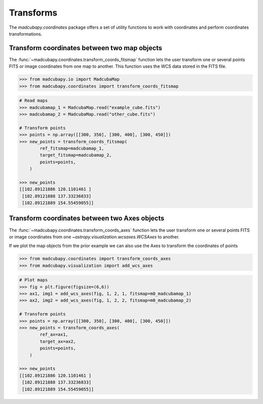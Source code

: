 ##########
Transforms
##########

The `madcubapy.coordinates` package offers a set of utility functions to work
with coordinates and perform coordinates transformations.

Transform coordinates between two map objects
=============================================

The :func:`~madcubapy.coordinates.transform_coords_fitsmap` function lets the
user transform one or several points FITS or image coordinates from one map
to another. This function uses the WCS data stored in the FITS file.

.. code-block:: python

    >>> from madcubapy.io import MadcubaMap
    >>> from madcubapy.coordinates import transform_coords_fitsmap

.. code-block:: python

    # Read maps
    >>> madcubamap_1 = MadcubaMap.read("example_cube.fits")
    >>> madcubamap_2 = MadcubaMap.read("other_cube.fits")

    # Transform points
    >>> points = np.array([[300, 350], [300, 400], [300, 450]])
    >>> new_points = transform_coords_fitsmap(
            ref_fitsmap=madcubamap_1,
            target_fitsmap=madcubamap_2,
            points=points,
        )
        
    >>> new_points
    [[102.89121886 120.1101461 ]
     [102.89121888 137.33236833]
     [102.89121889 154.55459055]]


Transform coordinates between two Axes objects
==============================================

The :func:`~madcubapy.coordinates.transform_coords_axes` function lets the
user transform one or several points FITS or image coordinates from one
`~astropy.visualization.wcsaxes.WCSAxes` to another.

If we plot the map objects from the prior example we can also use the Axes to
transform the coordinates of points

.. code-block:: python

    >>> from madcubapy.coordinates import transform_coords_axes
    >>> from madcubapy.visualization import add_wcs_axes

.. code-block:: python
    
    # Plot maps
    >>> fig = plt.figure(figsize=(6,6))
    >>> ax1, img1 = add_wcs_axes(fig, 1, 2, 1, fitsmap=m0_madcubamap_1)
    >>> ax2, img2 = add_wcs_axes(fig, 1, 2, 2, fitsmap=m0_madcubamap_2)
    
    # Transform points
    >>> points = np.array([[300, 350], [300, 400], [300, 450]])
    >>> new_points = transform_coords_axes(
            ref_ax=ax1,
            target_ax=ax2,
            points=points,
        )
    
    >>> new_points
    [[102.89121886 120.1101461 ]
     [102.89121888 137.33236833]
     [102.89121889 154.55459055]]
